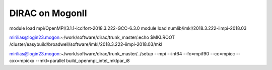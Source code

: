 DIRAC on MogonII
================

module load mpi/OpenMPI/3.1.1-iccifort-2018.3.222-GCC-6.3.0
module load numlib/imkl/2018.3.222-iimpi-2018.03

mirilias@login23.mogon:~/work/software/dirac/trunk_master/.echo $MKLROOT
/cluster/easybuild/broadwell/software/imkl/2018.3.222-iimpi-2018.03/mkl


mirilias@login23.mogon:~/work/software/dirac/trunk_master/../setup --mpi --int64 --fc=mpif90 --cc=mpicc --cxx=mpicxx  --mkl=parallel  build_openmpi_intel_mklpar_i8



